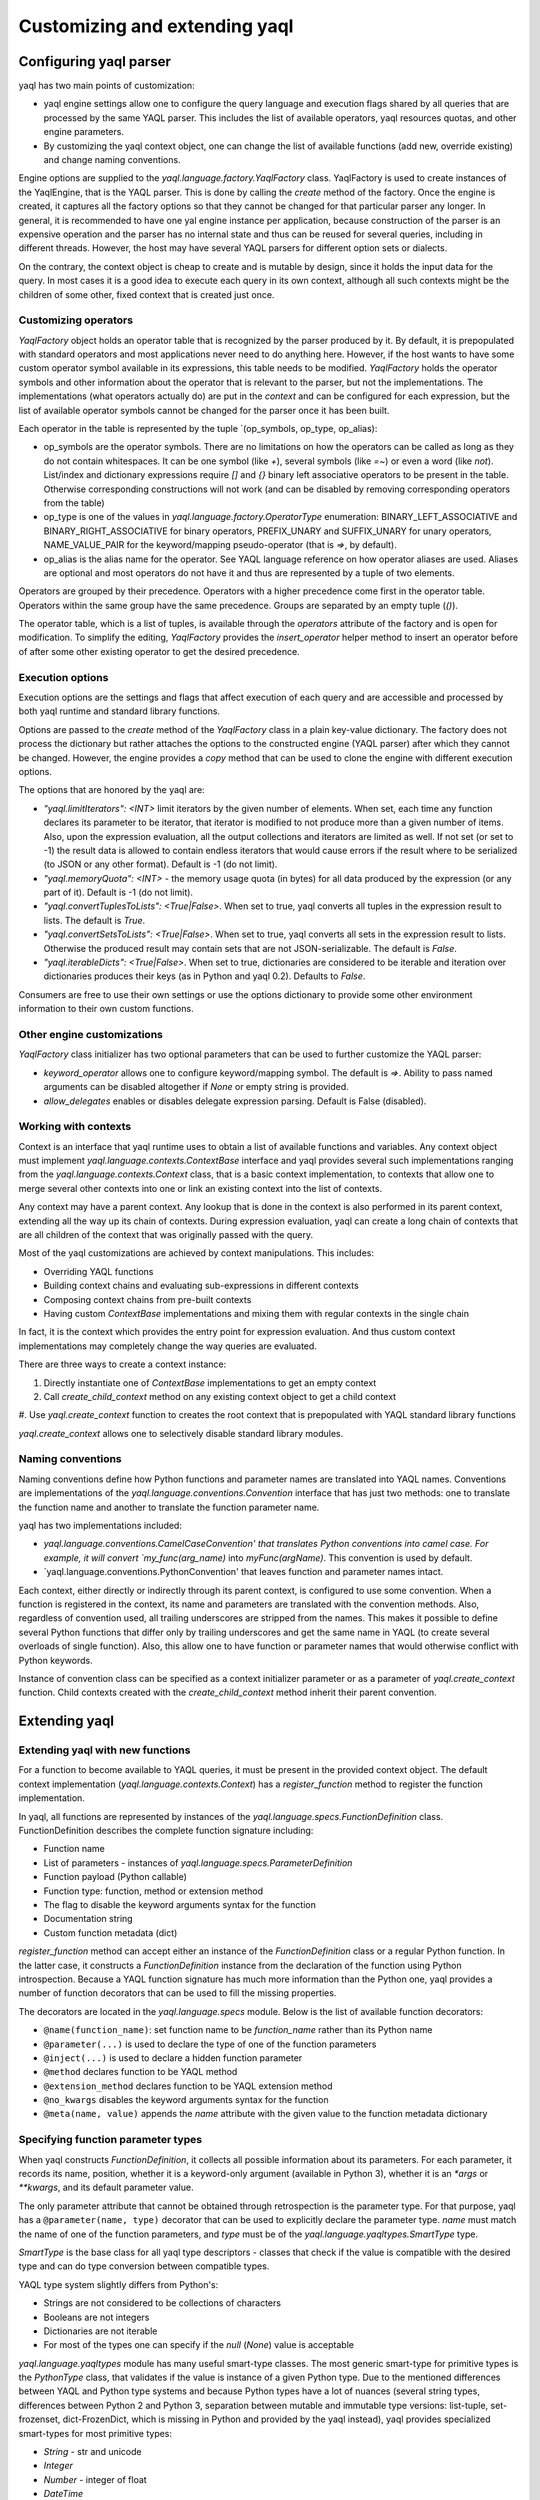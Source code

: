 Customizing and extending yaql
==============================

Configuring yaql parser
-----------------------

yaql has two main points of customization:

* yaql engine settings allow one to configure the query language and execution
  flags shared by all queries that are processed by the same YAQL parser. This
  includes the list of available operators, yaql resources quotas, and other
  engine parameters.
* By customizing the yaql context object, one can change the list of available
  functions (add new, override existing) and change naming conventions.

Engine options are supplied to the `yaql.language.factory.YaqlFactory` class.
YaqlFactory is used to create instances of the YaqlEngine, that is the YAQL
parser. This is done by calling the `create` method of the factory. Once the
engine is created, it captures all the factory options so that they cannot be
changed for that particular parser any longer. In general, it is recommended
to have one yal engine instance per application, because construction of the
parser is an expensive operation and the parser has no internal state and thus
can be reused for several queries, including in different threads. However, the
host may have several YAQL parsers for different option sets or dialects.

On the contrary, the context object is cheap to create and is mutable by
design, since it holds the input data for the query. In most cases it is a good
idea to execute each query in its own context, although all such contexts might
be the children of some other, fixed context that is created just once.


Customizing operators
~~~~~~~~~~~~~~~~~~~~~

`YaqlFactory` object holds an operator table that is recognized by the parser
produced by it. By default, it is prepopulated with standard operators and
most applications never need to do anything here. However, if the host wants
to have some custom operator symbol available in its expressions, this table
needs to be modified. `YaqlFactory` holds the operator symbols and other
information about the operator that is relevant to the parser, but not the
implementations. The implementations (what operators actually do) are put
in the `context` and can be configured for each expression, but the list of
available operator symbols cannot be changed for the parser once it has been
built.

Each operator in the table is represented by the tuple
`(op_symbols, op_type, op_alias):

* op_symbols are the operator symbols. There are no limitations on how the
  operators can be called as long as they do not contain whitespaces. It can
  be one symbol (like `+`), several symbols (like `=~`) or even a word
  (like `not`). List/index and dictionary expressions require `[]` and `{}`
  binary left associative operators to be present in the table. Otherwise
  corresponding constructions will not work (and can be disabled by removing
  corresponding operators from the table)
* op_type is one of the values in `yaql.language.factory.OperatorType`
  enumeration: BINARY_LEFT_ASSOCIATIVE and BINARY_RIGHT_ASSOCIATIVE for binary
  operators, PREFIX_UNARY and SUFFIX_UNARY for unary operators, NAME_VALUE_PAIR
  for the keyword/mapping pseudo-operator (that is `=>`, by default).
* op_alias is the alias name for the operator. See YAQL language reference on
  how operator aliases are used. Aliases are optional and most operators do not
  have it and thus are represented by a tuple of two elements.

Operators are grouped by their precedence. Operators with a higher precedence
come first in the operator table. Operators within the same group have the same
precedence. Groups are separated by an empty tuple (`()`).

The operator table, which is a list of tuples, is available through the
`operators` attribute of the factory and is open for modification. To simplify
the editing, `YaqlFactory` provides the `insert_operator` helper method to
insert an operator before of after some other existing operator to get the
desired precedence.

Execution options
~~~~~~~~~~~~~~~~~

Execution options are the settings and flags that affect execution of each
query and are accessible and processed by both yaql runtime and standard
library functions.

Options are passed to the `create` method of the `YaqlFactory` class in a
plain key-value dictionary. The factory does not process the dictionary but
rather attaches the options to the constructed engine (YAQL parser) after which
they cannot be changed. However, the engine provides a `copy` method that can
be used to clone the engine with different execution options.

The options that are honored by the yaql are:

* `"yaql.limitIterators": <INT>` limit iterators by the given number of
  elements. When set, each time any function declares its parameter to be
  iterator, that iterator is modified to not produce more than a given number
  of items. Also, upon the expression evaluation, all the output collections
  and iterators are limited as well. If not set (or set to -1) the result data
  is allowed to contain endless iterators that would cause errors if the result
  where to be serialized (to JSON or any other format). Default is -1 (do not
  limit).
* `"yaql.memoryQuota": <INT>` - the memory usage quota (in bytes) for all
  data produced by the expression (or any part of it). Default is -1 (do not
  limit).
* `"yaql.convertTuplesToLists": <True|False>`. When set to true, yaql converts
  all tuples in the expression result to lists. The default is `True`.
* `"yaql.convertSetsToLists": <True|False>`. When set to true, yaql converts
  all sets in the expression result to lists. Otherwise the produced result
  may contain sets that are not JSON-serializable. The default is `False`.
* `"yaql.iterableDicts": <True|False>`. When set to true, dictionaries are
  considered to be iterable and iteration over dictionaries produces their
  keys (as in Python and yaql 0.2). Defaults to `False`.

Consumers are free to use their own settings or use the options dictionary to
provide some other environment information to their own custom functions.


Other engine customizations
~~~~~~~~~~~~~~~~~~~~~~~~~~~

`YaqlFactory` class initializer has two optional parameters that can be used
to further customize the YAQL parser:

* `keyword_operator` allows one to configure keyword/mapping symbol. The
  default is `=>`. Ability to pass named arguments can be disabled altogether
  if `None` or empty string is provided.
* `allow_delegates` enables or disables delegate expression parsing. Default
  is False (disabled).

Working with contexts
~~~~~~~~~~~~~~~~~~~~~

Context is an interface that yaql runtime uses to obtain a list of available
functions and variables. Any context object must implement
`yaql.language.contexts.ContextBase` interface and yaql provides several such
implementations ranging from the `yaql.language.contexts.Context` class,
that is a basic context implementation, to contexts that allow one to merge
several other contexts into one or link an existing context into the list of
contexts.

Any context may have a parent context. Any lookup that is done in the context
is also performed in its parent context, extending all the way up its chain of
contexts. During expression evaluation, yaql can create a long chain of
contexts that are all children of the context that was originally passed with
the query.

Most of the yaql customizations are achieved by context manipulations.
This includes:

* Overriding YAQL functions
* Building context chains and evaluating sub-expressions in different
  contexts
* Composing context chains from pre-built contexts
* Having custom `ContextBase` implementations and mixing them with regular
  contexts in the single chain

In fact, it is the context which provides the entry point for expression
evaluation. And thus custom context implementations may completely change
the way queries are evaluated.

There are three ways to create a context instance:

#. Directly instantiate one of `ContextBase` implementations to get an empty
   context
#. Call `create_child_context` method on any existing context object to get a
   child context
#. Use `yaql.create_context` function to creates the root context that is
prepopulated with YAQL standard library functions

`yaql.create_context` allows one to selectively disable standard library
modules.

Naming conventions
~~~~~~~~~~~~~~~~~~

Naming conventions define how Python functions and parameter names are
translated into YAQL names. Conventions are implementations of the
`yaql.language.conventions.Convention` interface that has just two methods:
one to translate the function name and another to translate the function
parameter name.

yaql has two implementations included:

* `yaql.language.conventions.CamelCaseConvention' that translates Python
  conventions into camel case. For example, it will convert
  `my_func(arg_name)` into `myFunc(argName)`. This convention is used by
  default.

* `yaql.language.conventions.PythonConvention' that leaves function and
  parameter names intact.

Each context, either directly or indirectly through its parent context, is
configured to use some convention. When a function is registered in the
context, its name and parameters are translated with the convention methods.
Also, regardless of convention used, all trailing underscores are stripped
from the names. This makes it possible to define several Python functions that
differ only by trailing underscores and get the same name in YAQL (to create
several overloads of single function). Also, this allow one to have function
or parameter names that would otherwise conflict with Python keywords.

Instance of convention class can be specified as a context initializer
parameter or as a parameter of `yaql.create_context` function. Child contexts
created with the `create_child_context` method inherit their parent convention.

Extending yaql
--------------

Extending yaql with new functions
~~~~~~~~~~~~~~~~~~~~~~~~~~~~~~~~~

For a function to become available to YAQL queries, it must be present in
the provided context object. The default context implementation
(`yaql.language.contexts.Context`) has a `register_function` method to register
the function implementation.

In yaql, all functions are represented by instances of the
`yaql.language.specs.FunctionDefinition` class. FunctionDefinition describes
the complete function signature including:

* Function name
* List of parameters - instances of `yaql.language.specs.ParameterDefinition`
* Function payload (Python callable)
* Function type: function, method or extension method
* The flag to disable the keyword arguments syntax for the function
* Documentation string
* Custom function metadata (dict)

`register_function` method can accept either an instance of
the `FunctionDefinition` class or a regular Python function. In the latter
case, it constructs a `FunctionDefinition` instance from the declaration of
the function using Python introspection. Because a YAQL function signature has
much more information than the Python one, yaql provides a number of function
decorators that can be used to fill the missing properties.

The decorators are located in the `yaql.language.specs` module.
Below is the list of available function decorators:

* ``@name(function_name)``: set function name to be `function_name` rather
  than its Python name
* ``@parameter(...)`` is used to declare the type of one of the function
  parameters
* ``@inject(...)`` is used to declare a hidden function parameter
* ``@method`` declares function to be YAQL method
* ``@extension_method`` declares function to be YAQL extension method
* ``@no_kwargs`` disables the keyword arguments syntax for the function
* ``@meta(name, value)`` appends the `name` attribute with the given value to
  the function metadata dictionary


Specifying function parameter types
~~~~~~~~~~~~~~~~~~~~~~~~~~~~~~~~~~~

When yaql constructs `FunctionDefinition`, it collects all possible information
about its parameters. For each parameter, it records its name, position,
whether it is a keyword-only argument (available in Python 3), whether it is
an `*args` or `**kwargs`, and its default parameter value.

The only parameter attribute that cannot be obtained through retrospection is
the parameter type. For that purpose, yaql has a ``@parameter(name, type)``
decorator that can be used to explicitly declare the parameter type.
`name` must match the name of one of the function parameters, and `type` must
be of the `yaql.language.yaqltypes.SmartType` type.

`SmartType` is the base class for all yaql type descriptors - classes that
check if the value is compatible with the desired type and can do type
conversion between compatible types.

YAQL type system slightly differs from Python's:

* Strings are not considered to be collections of characters
* Booleans are not integers
* Dictionaries are not iterable
* For most of the types one can specify if the `null` (`None`) value is
  acceptable

`yaql.language.yaqltypes` module has many useful smart-type classes. The most
generic smart-type for primitive types is the `PythonType` class, that
validates if the value is instance of a given Python type. Due to the mentioned
differences between YAQL and Python type systems and because
Python types have a lot of nuances (several string types, differences between
Python 2 and Python 3, separation between mutable and immutable type versions:
list-tuple, set-frozenset, dict-FrozenDict, which is missing in Python
and provided by the yaql instead), yaql provides specialized smart-types
for most primitive types:

* `String` - str and unicode
* `Integer`
* `Number` - integer of float
* `DateTime`
* `Sequence` - fixed-size iterable collection, except for the dictionary
* `Iterable` - any iterable or generator
* `Iterator` - iterator over the iterable

And several specialized variants that enforce particular representation in the
YAQL syntax:

* `Keyword`
* `BooleanConstant`
* `NumericConstant`
* `StringConstant`

It is also possible to aggregate several smart-types so that the value can be
of any given type or conform to all of them:

* `AnyOf`
* `Chain`
* `NotOfType`

These three smart-types accept other smart-type(s) as their initializer
parameter(s).

In addition to the smart-types, the second parameter of the `@parameter` can be
a Python type. For example, ``@parameter("name", unicode)`` or
``@parameter("name", unicode, nullable=True)``. In this case the Python type
is automatically wrapped in the `PythonType` smart-type. If nullability is not
specified, yaql tries to infer it from the parameter declaration - it is
nullable only if the parameter has its default value set to `None`.

Lazy evaluated function parameters
~~~~~~~~~~~~~~~~~~~~~~~~~~~~~~~~~~

All the smart-types from the previous section are for parameters that are
evaluated before the function gets invoked. But sometimes the function might
need the parameter to remain unevaluated so that it can be evaluated by the
function itself, possibly with additional parameters or in a different context.

There are two possible representations of non-evaluated arguments:

* Get it as a Python callable that the function can call to do the evaluation
* Get it as a YAQL expression (AST), that can be analyzed

The first method is available through the `Lambda` smart-type. The parameter,
which is declared as a ``Lambda()``, has an `*args/**kwargs` signature and can
be called from the function: ``parameter(arg1, arg2)``. If it was declared as
``Lambda(with_context=True)`` the function may invoke it in a context, other
than that which is used for the function:
``parameter(new_context, arg1, arg2)``. ``Lambda(method=True)`` specifies
that the parameter must be a method and the caller can specify the receiver
object for it: ``parameter(receiver, arg1, arg2)``. Parameters can also be
combined: ``Lambda(with_context=True, method=True)`` so the callable is
invoked as ``parameter(receiver, new_context, arg1, arg2)``. All supplied
callable arguments are automatically published to the `$1` (`$`), `$2` and
so on context variables for the context in which the callable will be executed.

The second method is available through the `YaqlExpression` smart-type. It
also allows one to request the parameter to be of a particular expression type
rather than an arbitrary YAQL expression.

Auto-injected function parameters
~~~~~~~~~~~~~~~~~~~~~~~~~~~~~~~~~

Besides regular parameters, yaql also supports auto-injected (hidden)
parameters. This is also known as a function parameter dependency injection.
The values of injected parameters come from the yaql runtime rather than from
the caller. Functions use injected parameters to get information on their
execution environment.

Auto-injected parameters are declared using the ``@inject(...)`` decorator,
which has exactly the same signature as `@parameter` with the only difference
being that `@inject` checks that that the supplied smart-type is an instance
of the `yaql.language.yaqltypes.HiddenParameterType` class (in addition to
`SmartType`), whereas the `@parameter` decorator checks that it is not. This
difference exists to clearly distinguish explicitly passed parameters from
those that are injected by the system.

yaql has the following hidden parameter smart types:

* `Context` - injects the current function context object
* `Engine` - injects `YaqlEngine` object that was used to parse the expression.
  Engine object may be used to access execution options or to parse some other
  expression
* `FunctionDefinition` - `FunctionDefinition` object of the function. May be
  used to obtain function metadata and doc-string
* `Delegate` - injects a Python callable to some other YAQL function by its
  name. This is a convenient way to call one YAQL function from another without
  depending on its Python implementation signature and location. The syntax
  is very similar to `Lambda` smart-type
* `Super` - similar to `Delegate` - injects callable to an overload of itself
  from the parent context. Useful when the function overload wants to call its
  base implementation (analogous to Python's ``super()``)
* `Receiver` - injects a method receiver object if the function was called as
  a method and `None` otherwise. Can be used in an extension method to
  distinguish the case, when it was invoked as a method rather than as a
  function. Do not do it without a good reason!
* `YaqlInterface` - injects a convenient wrapper (`YaqlInterface`) around yaql
  functionality, which also encapsulates many of the values above

Auto-injected parameters may appear anywhere in the function signature as they
do not affect caller syntax. Implementations can add additional hidden
parameters without breaking existing queries. However, it is important to
call YAQL function implementations through the yaql mechanisms (such as
`Delegate`), rather than to call their Python implementations directly.

Automatic parameters
~~~~~~~~~~~~~~~~~~~~

In some cases there is no need to declare the parameter at all. yaql uses
parameter name and default value to guess the parameter type if it was not
declared.

If the parameter name is `context` or `__context` it will automatically
be treated as if it was declared as a `Context`. `engine`/`__engine` is
considered as an `Engine`, and `yaql_interface`/`__yaql_interface` is
considered as a `YaqlInterface`.

The host can override this logic by providing a callable to Context's
`register_function` method through the `parameter_type_func` parameter.
When yaql encounters an undeclared parameter, it calls this function, passing
the parameter name as an argument, and expects it to return a smart-type
for the parameter.

If the `parameter_type_func` callable returned `None`, yaql would assume that
the smart type should be `PythonType(object)`, that is anything, except for
the `None` value, unless the parameter had the default value `None`.

Function resolution rules
~~~~~~~~~~~~~~~~~~~~~~~~~

Function resolution rules are used to determine the correct overload of the
function when more than one overload is present in the context. Each time a
function with a given list of parameters is called yaql does the following:

#. Walks through the chain of context objects and collects all the
   implementations with a given name and appropriate type (either functions
   and extension methods or methods and extensions methods, depending on the
   call syntax).
#. All found overloads are organized into layers so that overloads from the
   same context will be put in the same layer whereas overloads from different
   contexts are in different layers. Overloads from contexts that are closer
   to the initial context have precedence over those which were obtained from
   the parent contexts. Also `FunctionDefinition` may have a flag that prevents
   all overload lookups in the parent contexts. If the search encounters an
   overload with such a flag, it does not go any further in the chain.
#. Scan all found overloads and exclude those, that cannot be called by the
   given syntax. This can happen because the overload has more mandatory
   parameters than the arguments in the calling expression, or because it
   passes the argument using the keyword name and no such parameter exists.
#. Validates laziness of overload parameters. If at least one function overload
   has a lazy evaluated parameter all other overloads must have it in the same
   position. Violation of this rule causes an exception to be thrown.
#. All the non-lazy parameters are evaluated. The result values are validated
   by appropriate smart-type instances corresponding to each parameter of
   each overload. All the overloads that are not type-compatible with the
   given arguments are excluded in each layer.
#. Take first non-empty layer. If no such layer exists (that is all the
   overloads were excluded) then throw an exception.
#. If the found layer has more than one overload, then we have an ambiguity.
   In this case an exception is thrown since we cannot unambiguously determine
   the right overload.
#. Otherwise, call the single overload with previously evaluated arguments.


Function development hints
~~~~~~~~~~~~~~~~~~~~~~~~~~

* Avoid side effects in your functions, unless you absolutely have to.
* Do not make changes to the data structures coming from the parameters or the
  context. Functions that modify the data should return the modified copy
  rather than touch the original.
* If you need to make changes to the context, create a child context and
  make them there. It is usually possible to pass the new context to other
  parts of the query.
* Strongly prefer immutable data structures over mutable ones. Use `tuple`s
  rather than `list`s, `frozenset` instead of `set`. Python does not have a
  built-in immutable dictionary class so yaql provides one on its own -
  `yaql.language.utils.FrozenDict`.
* Do not call Python implementation of YAQL functions directly. yaql provides
  plenty of ways to do so.
* Do not reuse contexts between multiple queries unless it is intentional.
  However all of these contexts can be children of a single prepared context.
* Do not register all the custom functions for each query. It is better to
  prepare all the contexts with functions at the beginning and then use
  child contexts for each query executed.
